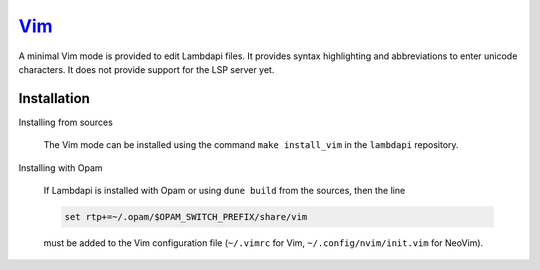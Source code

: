 `Vim <https://www.vim.org/>`__
==============================

A minimal Vim mode is provided to edit Lambdapi files. It provides
syntax highlighting and abbreviations to enter unicode characters.
It does not provide support for the LSP server yet.

Installation
------------

Installing from sources

  The Vim mode can be installed using the command
  ``make install_vim`` in the ``lambdapi`` repository.

Installing with Opam

  If Lambdapi is installed with Opam or using ``dune build`` from the
  sources, then the line

  .. code:: vim

     set rtp+=~/.opam/$OPAM_SWITCH_PREFIX/share/vim

  must be added to the Vim configuration file (``~/.vimrc`` for Vim,
  ``~/.config/nvim/init.vim`` for NeoVim).
